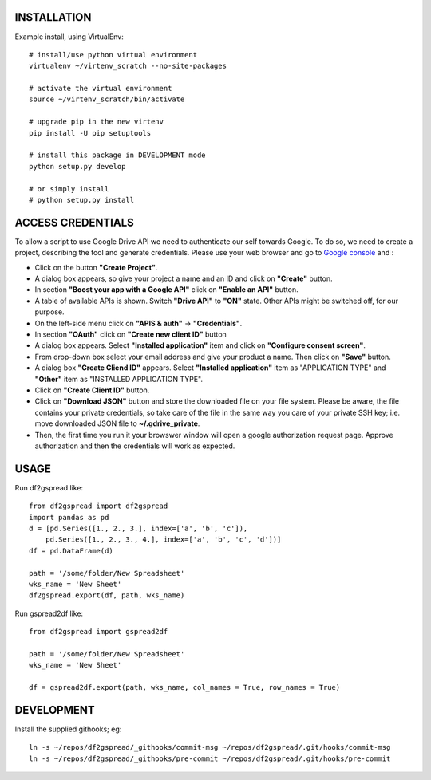 .. image:: https://travis-ci.org/maybelinot/df2gspread.png
   :target: https://travis-ci.org/maybelinot/df2gspread

INSTALLATION
============
Example install, using VirtualEnv::

    # install/use python virtual environment
    virtualenv ~/virtenv_scratch --no-site-packages

    # activate the virtual environment
    source ~/virtenv_scratch/bin/activate

    # upgrade pip in the new virtenv
    pip install -U pip setuptools

    # install this package in DEVELOPMENT mode
    python setup.py develop

    # or simply install
    # python setup.py install

ACCESS CREDENTIALS
==================
To allow a script to use Google Drive API we need to authenticate our self 
towards Google.  To do so, we need to create a project, describing the tool 
and generate credentials. Please use your web browser and go to 
`Google console <https://console.developers.google.com>`_ and :

* Click on the button **"Create Project"**.

* A dialog box appears, so give your project a name and an ID and click on **"Create"** button.

* In section **"Boost your app with a Google API"** click on **"Enable an API"** button.

* A table of available APIs is shown. Switch **"Drive API"** to **"ON"** state. Other APIs might be switched off, for our purpose.

* On the left-side menu click on **"APIS & auth"** -> **"Credentials"**.

* In section **"OAuth"** click on **"Create new client ID"** button
      
* A dialog box appears. Select **"Installed application"** item and click on **"Configure consent screen"**.

* From drop-down box select your email address and give your product a name. Then click on **"Save"** button.

* A dialog box  **"Create Cliend ID"** appears. Select **"Installed application"** item as "APPLICATION TYPE" and **"Other"** item as "INSTALLED APPLICATION TYPE".

* Click on **"Create Client ID"** button.

* Click on **"Download JSON"** button and store the downloaded file on your file system. Please be aware, the file contains your private credentials, so take care of the file in the same way you care of your private SSH key; i.e. move downloaded JSON file to **~/.gdrive_private**. 

* Then, the first time you run it your browswer window will open a google authorization request page. Approve authorization and then the credentials will work as expected.


USAGE
=====
Run df2gspread like::

    from df2gspread import df2gspread
    import pandas as pd
    d = [pd.Series([1., 2., 3.], index=['a', 'b', 'c']),
        pd.Series([1., 2., 3., 4.], index=['a', 'b', 'c', 'd'])]
    df = pd.DataFrame(d)
    
    path = '/some/folder/New Spreadsheet'
    wks_name = 'New Sheet'
    df2gspread.export(df, path, wks_name)

Run gspread2df like::

    from df2gspread import gspread2df
    
    path = '/some/folder/New Spreadsheet'
    wks_name = 'New Sheet'
    
    df = gspread2df.export(path, wks_name, col_names = True, row_names = True)

DEVELOPMENT
===========
Install the supplied githooks; eg::

    ln -s ~/repos/df2gspread/_githooks/commit-msg ~/repos/df2gspread/.git/hooks/commit-msg
    ln -s ~/repos/df2gspread/_githooks/pre-commit ~/repos/df2gspread/.git/hooks/pre-commit